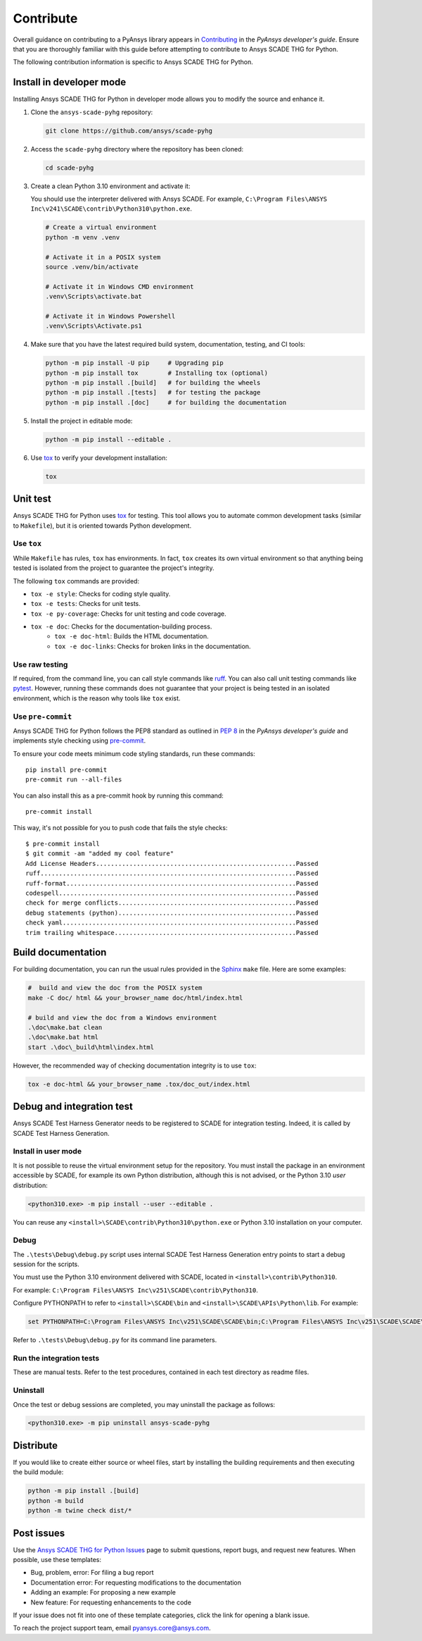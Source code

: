 .. _contribute_scade_pyhg:

Contribute
##########

Overall guidance on contributing to a PyAnsys library appears in
`Contributing <https://dev.docs.pyansys.com/how-to/contributing.html>`_
in the *PyAnsys developer's guide*. Ensure that you are thoroughly familiar
with this guide before attempting to contribute to Ansys SCADE THG for Python.

The following contribution information is specific to Ansys SCADE THG for Python.

Install in developer mode
-------------------------

Installing Ansys SCADE THG for Python in developer mode allows you to modify the
source and enhance it.

#. Clone the ``ansys-scade-pyhg`` repository:

   .. code:: bash

      git clone https://github.com/ansys/scade-pyhg

#. Access the ``scade-pyhg`` directory where the repository has been cloned:

   .. code:: bash

      cd scade-pyhg

#. Create a clean Python 3.10 environment and activate it:

   You should use the interpreter delivered with Ansys SCADE. For example,
   ``C:\Program Files\ANSYS Inc\v241\SCADE\contrib\Python310\python.exe``.

   .. code:: bash

      # Create a virtual environment
      python -m venv .venv

      # Activate it in a POSIX system
      source .venv/bin/activate

      # Activate it in Windows CMD environment
      .venv\Scripts\activate.bat

      # Activate it in Windows Powershell
      .venv\Scripts\Activate.ps1

#. Make sure that you have the latest required build system, documentation, testing,
   and CI tools:

   .. code:: bash

      python -m pip install -U pip     # Upgrading pip
      python -m pip install tox        # Installing tox (optional)
      python -m pip install .[build]   # for building the wheels
      python -m pip install .[tests]   # for testing the package
      python -m pip install .[doc]     # for building the documentation

#. Install the project in editable mode:

   .. code:: bash

      python -m pip install --editable .

#. Use `tox`_ to verify your development installation:

   .. code:: bash

      tox


Unit test
---------
Ansys SCADE THG for Python uses `tox`_ for testing. This tool allows you to
automate common development tasks (similar to ``Makefile``), but it is oriented
towards Python development.

Use ``tox``
^^^^^^^^^^^

While ``Makefile`` has rules, ``tox`` has environments. In fact, ``tox`` creates its
own virtual environment so that anything being tested is isolated from the project
to guarantee the project's integrity.

The following ``tox`` commands are provided:

* ``tox -e style``: Checks for coding style quality.
* ``tox -e tests``: Checks for unit tests.
* ``tox -e py-coverage``: Checks for unit testing and code coverage.
* ``tox -e doc``: Checks for the documentation-building process.
   * ``tox -e doc-html``: Builds the HTML documentation.
   * ``tox -e doc-links``: Checks for broken links in the documentation.

Use raw testing
^^^^^^^^^^^^^^^
If required, from the command line, you can call style commands like
`ruff`_. You can also call unit testing commands like `pytest`_.
However, running these commands does not guarantee that your project is being tested in an
isolated environment, which is the reason why tools like ``tox`` exist.

Use ``pre-commit``
^^^^^^^^^^^^^^^^^^
Ansys SCADE THG for Python follows the PEP8 standard as outlined in
`PEP 8 <https://dev.docs.pyansys.com/coding-style/pep8.html>`_ in
the *PyAnsys developer's guide* and implements style checking using
`pre-commit <https://pre-commit.com/>`_.

To ensure your code meets minimum code styling standards, run these commands::

  pip install pre-commit
  pre-commit run --all-files

You can also install this as a pre-commit hook by running this command::

  pre-commit install

This way, it's not possible for you to push code that fails the style checks::

  $ pre-commit install
  $ git commit -am "added my cool feature"
  Add License Headers......................................................Passed
  ruff.....................................................................Passed
  ruff-format..............................................................Passed
  codespell................................................................Passed
  check for merge conflicts................................................Passed
  debug statements (python)................................................Passed
  check yaml...............................................................Passed
  trim trailing whitespace.................................................Passed

Build documentation
-------------------
For building documentation, you can run the usual rules provided in the
`Sphinx`_ ``make`` file. Here are some examples:

.. code:: bash

    #  build and view the doc from the POSIX system
    make -C doc/ html && your_browser_name doc/html/index.html

    # build and view the doc from a Windows environment
    .\doc\make.bat clean
    .\doc\make.bat html
    start .\doc\_build\html\index.html

However, the recommended way of checking documentation integrity is to use
``tox``:

.. code:: bash

    tox -e doc-html && your_browser_name .tox/doc_out/index.html

Debug and integration test
--------------------------
Ansys SCADE Test Harness Generator needs to be registered to SCADE for
integration testing. Indeed, it is called by SCADE Test Harness Generation.

Install in user mode
^^^^^^^^^^^^^^^^^^^^
It is not possible to reuse the virtual environment setup for the repository.
You must install the package in an environment accessible by SCADE, for
example its own Python distribution, although this is not advised,
or the Python 3.10 *user* distribution:

.. code:: bash

   <python310.exe> -m pip install --user --editable .

You can reuse any ``<install>\SCADE\contrib\Python310\python.exe``
or Python 3.10 installation on your computer.

Debug
^^^^^
The ``.\tests\Debug\debug.py`` script uses internal SCADE Test Harness Generation
entry points to start a debug session for the scripts.

You must use the Python 3.10 environment delivered with SCADE, located in
``<install>\contrib\Python310``.

For example:
``C:\Program Files\ANSYS Inc\v251\SCADE\contrib\Python310``.

Configure PYTHONPATH to refer to ``<install>\SCADE\bin`` and
``<install>\SCADE\APIs\Python\lib``. For example:

.. code:: bash

   set PYTHONPATH=C:\Program Files\ANSYS Inc\v251\SCADE\SCADE\bin;C:\Program Files\ANSYS Inc\v251\SCADE\SCADE\APIs\Python\lib

Refer to ``.\tests\Debug\debug.py`` for its command line parameters.

Run the integration tests
^^^^^^^^^^^^^^^^^^^^^^^^^
These are manual tests. Refer to the test procedures, contained in each test
directory as readme files.

Uninstall
^^^^^^^^^
Once the test or debug sessions are completed, you may uninstall the package
as follows:

.. code:: bash

   <python310.exe> -m pip uninstall ansys-scade-pyhg

Distribute
----------
If you would like to create either source or wheel files, start by installing
the building requirements and then executing the build module:

.. code:: bash

    python -m pip install .[build]
    python -m build
    python -m twine check dist/*

Post issues
-----------

Use the `Ansys SCADE THG for Python Issues <https://github.com/ansys/scade-pyhg/issues>`_
page to submit questions, report bugs, and request new features. When possible, use
these templates:

* Bug, problem, error: For filing a bug report
* Documentation error: For requesting modifications to the documentation
* Adding an example: For proposing a new example
* New feature: For requesting enhancements to the code

If your issue does not fit into one of these template categories, click
the link for opening a blank issue.

To reach the project support team, email `pyansys.core@ansys.com <pyansys.core@ansys.com>`_.

.. LINKS AND REFERENCES

.. _tox: https://tox.wiki/en/4.12.0/
.. _ruff: https://github.com/astral-sh/ruff
.. _pip: https://pypi.org/project/pip/
.. _pre-commit: https://pre-commit.com/
.. _pytest: https://docs.pytest.org/en/stable/
.. _Sphinx: https://www.sphinx-doc.org/en/master/
.. _wheel file: https://github.com/ansys/scade-pyhg/releases
